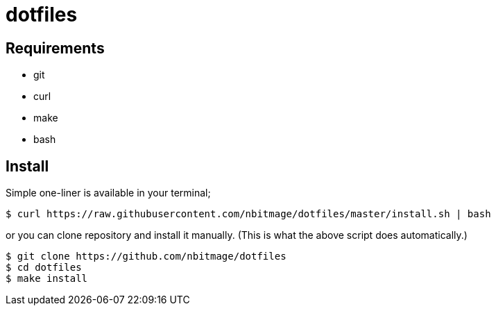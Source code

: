 = dotfiles

== Requirements

* git
* curl
* make
* bash

== Install

Simple one-liner is available in your terminal;

[source, bash]
----
$ curl https://raw.githubusercontent.com/nbitmage/dotfiles/master/install.sh | bash
----

or you can clone repository and install it manually. (This is what the above script does automatically.)

[source, bash]
----
$ git clone https://github.com/nbitmage/dotfiles
$ cd dotfiles
$ make install
----
